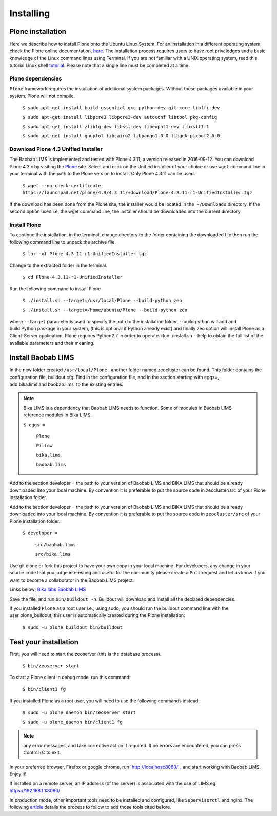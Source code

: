 ==========
Installing
==========

Plone installation
==================

Here we describe how to install Plone onto the Ubuntu Linux System. For an installation in a different operating system, check the Plone online documentation, `here`_. The installation process requires users to have root priveledges and a basic knowledge of the Linux command lines using Terminal. If you are not familiar with a UNIX operating system, read this tutorial Linux shell `tutorial`_. Please note that a single line must be completed at a time. 

.. _here: http://docs.plone.org/4/en/manage/installing/installation.html
.. _tutorial: http://linuxcommand.org/learning_the_shell.php


Plone dependencies
------------------
 

``Plone`` framework requires the installation of additional system packages. Without these packages available in your system, Plone will not compile.

    ``$ sudo apt-get install build-essential gcc python-dev git-core libffi-dev``

    ``$ sudo apt-get install libpcre3 libpcre3-dev autoconf libtool pkg-config``

    ``$ sudo apt-get install zlib1g-dev libssl-dev libexpat1-dev libxslt1.1``

    ``$ sudo apt-get install gnuplot libcairo2 libpango1.0-0 libgdk-pixbuf2.0-0``


Download Plone 4.3 Unified Installer
------------------------------------

The Baobab LIMS is implemented and tested with Plone 4.3.11, a version released in 2016-09-12. You can download Plone 4.3.x by visiting the `Plone`_ site. Select and click on the Unified installer of your choice or use ``wget`` command line in your terminal with the path to the Plone version to install. Only Plone 4.3.11 can be used.

.. _Plone: https://plone.org/download


    ``$ wget --no-check-certificate https://launchpad.net/plone/4.3/4.3.11/+download/Plone-4.3.11-r1-UnifiedInstaller.tgz``

If the download has been done from the Plone site, the installer would be located in the  ``~/Downloads`` directory. If the second option used i.e, the wget command line, the installer should be downloaded into the current directory.

Install Plone
-------------

To continue the installation, in the terminal, change directory to the folder containing the downloaded file then run the following command line to unpack the archive file.

    ``$ tar -xf Plone-4.3.11-r1-UnifiedInstaller.tgz``

Change to the extracted folder in the terminal.

    ``$ cd Plone-4.3.11-r1-UnifiedInstaller``

Run the following command to install Plone
    
    ``$ ./install.sh --target=/usr/local/Plone --build-python zeo``

    ``$ ./install.sh --target=/home/ubuntu/Plone --build-python zeo``

where ``--target`` parameter is used to specify the path to the installation folder, --build python will add and build Python package in your system, (this is optional if Python already exist) and finally zeo option will install Plone as a Client-Server application. Plone requires Python2.7 in order to operate. Run ./install.sh --help to obtain the full list of the available parameters and their meaning.

.. Note:: In production mode, prepend the previous command line with ``sudo`` and run.


Install Baobab LIMS
===================

In the new folder created ``/usr/local/Plone`` , another folder named zeocluster can be found. This folder contains the configuration file, buildout.cfg. Find in the configuration file, and in the section starting with eggs=, add bika.lims and baobab.lims  to the existing entries. 

.. Note:: Bika LIMS is a dependency that Baobab LIMS needs to function. Some of modules in Baobab LIMS reference modules in Bika LIMS.

   ``$ eggs =``

 		``Plone``

 		``Pillow``

 		``bika.lims``

 		``baobab.lims``

Add to the section developer = the path to your version of Baobab LIMS and BIKA LIMS that should be already downloaded into your local machine. By convention it is preferable to put the source code in zeocluster/src of your Plone installation folder.

Add to the section developer = the path to your version of Baobab LIMS and BIKA LIMS that should be already downloaded into your local machine. By convention it is preferable to put the source code in ``zeocluster/src`` of your Plone installation folder.

   ``$ developer =``

   		``src/baobab.lims``

   		``src/bika.lims``

Use git clone or fork this project to have your own copy in your local machine. For developers, any change in your source code that you judge interesting and useful for the community please create a ``Pull`` request and let us know if you want to become a collaborator in the Baobab LIMS project.

Links below;
`Bika labs`_
`Baobab LIMS`_

.. _Bika labs: https://github.com/bikalabs/bika.lims.git
.. _Baobab LIMS: https://github.com/BaobabLims/baobab.lims.git

Save the file, and run ``bin/buildout -n``. Buildout will download and install all the declared dependencies.

If you installed ``Plone`` as a root user i.e., using sudo, you should run the buildout command line with the user plone_buildout, this user is automatically created during the Plone installation:

    ``$ sudo -u plone_buildout bin/buildout``


Test your installation
======================

First, you will need to start the zeoserver (this is the database process).

    ``$ bin/zeoserver start``

To start a Plone client in debug mode, run this command:

    ``$ bin/client1 fg``

If you installed Plone as a root user, you will need to use the following commands instead:

    ``$ sudo -u plone_daemon bin/zeoserver start``

    ``$ sudo -u plone_daemon bin/client1 fg``

.. Note:: any error messages, and take corrective action if required. If no errors are encountered, you can press Control+C to exit.

In your preferred browser, Firefox or google chrome, run `http://localhost:8080/'_ and start working with Baobab LIMS. Enjoy it!

If installed on a remote server, an IP address (of the server) is associated with the use of LIMS eg: https://192.168.1.1:8080/

In production mode, other important tools need to be installed and configured, like ``Supervisorctl`` and nginx. The following `article`_ details the process to follow to add those tools cited before.


.. _http://localhost8080/: http://localhost:8080/
.. _article: http://docs.plone.org/manage/deploying/production/ubuntu_production.html


 
